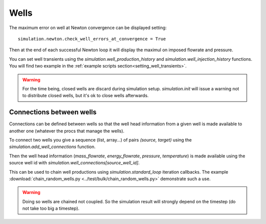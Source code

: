 Wells
=====

The maximum error on well at Newton convergence can be displayed setting:
::

    simulation.newton.check_well_errors_at_convergence = True

Then at the end of each successful Newton loop it will display the maximul on
imposed flowrate and pressure.


You can set well transients using the
`simulation.well_production_history` and `simulation.well_injection_history`
functions. You will find two example in the :ref:`example scripts section<setting_well_transients>`.

.. warning::
    For the time being, closed wells are discard during simulation setup.
    `simulation.init` will issue a warning not to distribute closed wells,
    but it's ok to close wells afterwards.


Connections between wells
-------------------------

Connections can be defined between wells so that the well head information
from a given well is made available to another one (whatever the procs that manage the wells).

To connect two wells you give a sequence (list, array...) of pairs `(source, target)`
using the `simulation.add_well_connections` function.

Then the well head information (`mass_flowrate`, `energy_flowrate`, `pressure`, `temperature`)
is made available using the source well id with `simulation.well_connections[source_well_id]`.

This can be used to chain well productions using `simulation.standard_loop` iteration callbacks.
The example :download:`chain_random_wells.py <../test/bulk/chain_random_wells.py>` demonstrate
such a use.

.. warning::
    Doing so wells are chained not coupled. So the simulation result will strongly depend
    on the timestep (do not take too big a timestep).
